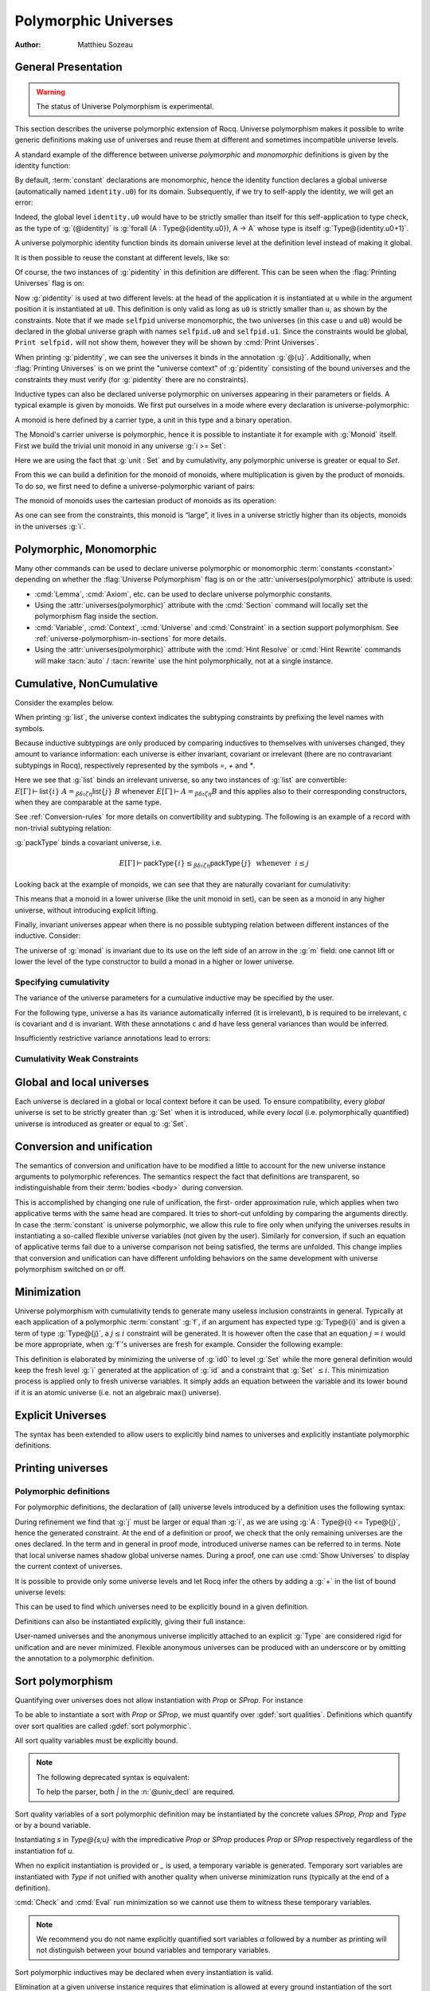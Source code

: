 .. _polymorphicuniverses:

Polymorphic Universes
======================

:Author: Matthieu Sozeau

General Presentation
---------------------

.. warning::

   The status of Universe Polymorphism is experimental.

This section describes the universe polymorphic extension of Rocq.
Universe polymorphism makes it possible to write generic definitions
making use of universes and reuse them at different and sometimes
incompatible universe levels.

A standard example of the difference between universe *polymorphic*
and *monomorphic* definitions is given by the identity function:

.. rocqtop:: in

   Definition identity {A : Type} (a : A) := a.

By default, :term:`constant` declarations are monomorphic, hence the identity
function declares a global universe (automatically named ``identity.u0``) for its domain.
Subsequently, if we try to self-apply the identity, we will get an
error:

.. rocqtop:: all

   Fail Definition selfid := identity (@identity).

Indeed, the global level ``identity.u0`` would have to be strictly smaller than
itself for this self-application to type check, as the type of
:g:`(@identity)` is :g:`forall (A : Type@{identity.u0}), A -> A` whose type is itself
:g:`Type@{identity.u0+1}`.

A universe polymorphic identity function binds its domain universe
level at the definition level instead of making it global.

.. rocqtop:: in

   Polymorphic Definition pidentity {A : Type} (a : A) := a.

.. rocqtop:: all

   About pidentity.

It is then possible to reuse the constant at different levels, like
so:

.. rocqtop:: in

   Polymorphic Definition selfpid := pidentity (@pidentity).

Of course, the two instances of :g:`pidentity` in this definition are
different. This can be seen when the :flag:`Printing Universes` flag is on:

.. rocqtop:: all

   Set Printing Universes.
   Print selfpid.

Now :g:`pidentity` is used at two different levels: at the head of the
application it is instantiated at ``u`` while in the argument position
it is instantiated at ``u0``. This definition is only valid as long as
``u0`` is strictly smaller than ``u``, as shown by the constraints.
Note that if we made ``selfpid`` universe monomorphic, the two
universes (in this case ``u`` and ``u0``) would be declared in the
global universe graph with names ``selfpid.u0`` and ``selfpid.u1``.
Since the constraints would be global, ``Print selfpid.`` will
not show them, however they will be shown by :cmd:`Print Universes`.

When printing :g:`pidentity`, we can see the universes it binds in
the annotation :g:`@{u}`. Additionally, when
:flag:`Printing Universes` is on we print the "universe context" of
:g:`pidentity` consisting of the bound universes and the
constraints they must verify (for :g:`pidentity` there are no constraints).

Inductive types can also be declared universe polymorphic on
universes appearing in their parameters or fields. A typical example
is given by monoids. We first put ourselves in a mode where every declaration
is universe-polymorphic:

.. rocqtop:: in

   Set Universe Polymorphism.

.. rocqtop:: in

   Record Monoid := { mon_car :> Type; mon_unit : mon_car;
     mon_op : mon_car -> mon_car -> mon_car }.

A monoid is here defined by a carrier type, a unit in this type
and a binary operation.

.. rocqtop:: all

   Print Monoid.

The Monoid's carrier universe is polymorphic, hence it is possible to
instantiate it for example with :g:`Monoid` itself. First we build the
trivial unit monoid in any universe :g:`i >= Set`:

.. rocqtop:: in

   Definition unit_monoid@{i} : Monoid@{i} :=
     {| mon_car := unit; mon_unit := tt; mon_op x y := tt |}.

Here we are using the fact that :g:`unit : Set` and by cumulativity,
any polymorphic universe is greater or equal to `Set`.

From this we can build a definition for the monoid of monoids,
where multiplication is given by the product of monoids. To do so, we
first need to define a universe-polymorphic variant of pairs:

.. rocqtop:: in

  Record pprod@{i j} (A : Type@{i}) (B : Type@{j}) : Type@{max(i,j)} :=
    ppair { pfst : A; psnd : B }.

  Arguments ppair {A} {B}.
  Infix "**" := pprod (at level 40, left associativity) : type_scope.
  Notation "( x ; y ; .. ; z )" := (ppair .. (ppair x y) .. z) (at level 0) : core_scope.

The monoid of monoids uses the cartesian product of monoids as its operation:

.. rocqtop:: in

    Definition monoid_op@{i} (m m' : Monoid@{i}) (x y : mon_car m ** mon_car m') :
       mon_car m ** mon_car m' :=
      let (l, r) := x in
      let (l', r') := y in
      (mon_op m l l'; mon_op m' r r').

    Definition prod_monoid@{i} (m m' : Monoid@{i}): Monoid@{i} :=
      {| mon_car := (m ** m')%type;
         mon_unit := (mon_unit m; mon_unit m');
         mon_op := (monoid_op m m') |}.

    Definition monoids_monoid@{i j | i < j} : Monoid@{j} :=
      {| mon_car := Monoid@{i};
         mon_unit := unit_monoid@{i};
         mon_op := prod_monoid@{i} |}.

.. rocqtop:: all

   Print monoids_monoid.

As one can see from the constraints, this monoid is “large”, it lives
in a universe strictly higher than its objects, monoids in the universes :g:`i`.

Polymorphic, Monomorphic
-------------------------

.. attr:: universes(polymorphic{? = {| yes | no } })
   :name: universes(polymorphic); Polymorphic; Monomorphic

   This :term:`boolean attribute` can be used to control whether universe
   polymorphism is enabled in the definition of an inductive type.
   There is also a legacy syntax using the ``Polymorphic`` prefix (see
   :n:`@legacy_attr`) which, as shown in the examples, is more
   commonly used.

   When ``universes(polymorphic=no)`` is used, global universe constraints
   are produced, even when the :flag:`Universe Polymorphism` flag is
   on. There is also a legacy syntax using the ``Monomorphic`` prefix
   (see :n:`@legacy_attr`).

.. flag:: Universe Polymorphism

   This :term:`flag` is off by default.  When it is on, new declarations are
   polymorphic unless the :attr:`universes(polymorphic=no) <universes(polymorphic)>`
   attribute is used to override the default.

Many other commands can be used to declare universe polymorphic or
monomorphic :term:`constants <constant>` depending on whether the :flag:`Universe
Polymorphism` flag is on or the :attr:`universes(polymorphic)`
attribute is used:

- :cmd:`Lemma`, :cmd:`Axiom`, etc. can be used to declare universe
  polymorphic constants.

- Using the :attr:`universes(polymorphic)` attribute with the
  :cmd:`Section` command will locally set the polymorphism flag inside
  the section.

- :cmd:`Variable`, :cmd:`Context`, :cmd:`Universe` and
  :cmd:`Constraint` in a section support polymorphism. See
  :ref:`universe-polymorphism-in-sections` for more details.

- Using the :attr:`universes(polymorphic)` attribute with the
  :cmd:`Hint Resolve` or :cmd:`Hint Rewrite` commands will make
  :tacn:`auto` / :tacn:`rewrite` use the hint polymorphically, not at
  a single instance.

.. _cumulative:

Cumulative, NonCumulative
-------------------------

.. attr:: universes(cumulative{? = {| yes | no } })
   :name: universes(cumulative); Cumulative; NonCumulative

   Polymorphic inductive types, coinductive types, variants and
   records can be declared cumulative using this :term:`boolean attribute`
   or the legacy ``Cumulative`` prefix (see :n:`@legacy_attr`) which, as
   shown in the examples, is more commonly used.

   This means that two instances of the same inductive type (family)
   are convertible based on the universe variances; they do not need
   to be equal.

   When the attribtue is off, the inductive type is non-cumulative
   even if the :flag:`Polymorphic Inductive Cumulativity` flag is on.
   There is also a legacy syntax using the ``NonCumulative`` prefix
   (see :n:`@legacy_attr`).

   This means that two instances of the same inductive type (family)
   are convertible only if all the universes are equal.

   .. exn:: The cumulative attribute can only be used in a polymorphic context.

      Using this attribute requires being in a polymorphic context,
      i.e. either having the :flag:`Universe Polymorphism` flag on, or
      having used the :attr:`universes(polymorphic)` attribute as
      well.

   .. note::

      :n:`#[ universes(polymorphic{? = yes }), universes(cumulative{? = {| yes | no } }) ]` can be
      abbreviated into :n:`#[ universes(polymorphic{? = yes }, cumulative{? = {| yes | no } }) ]`.

.. flag:: Polymorphic Inductive Cumulativity

   When this :term:`flag` is on (it is off by default), it makes all
   subsequent *polymorphic* inductive definitions cumulative, unless
   the :attr:`universes(cumulative=no) <universes(cumulative)>` attribute is
   used to override the default.  It has no effect on *monomorphic* inductive definitions.

Consider the examples below.

.. rocqtop:: in reset

   Polymorphic Cumulative Inductive list {A : Type} :=
   | nil : list
   | cons : A -> list -> list.

.. rocqtop:: all

   Set Printing Universes.
   Print list.

When printing :g:`list`, the universe context indicates the subtyping
constraints by prefixing the level names with symbols.

Because inductive subtypings are only produced by comparing inductives
to themselves with universes changed, they amount to variance
information: each universe is either invariant, covariant or
irrelevant (there are no contravariant subtypings in Rocq),
respectively represented by the symbols `=`, `+` and `*`.

Here we see that :g:`list` binds an irrelevant universe, so any two
instances of :g:`list` are convertible: :math:`E[Γ] ⊢ \mathsf{list}@\{i\}~A
=_{βδιζη} \mathsf{list}@\{j\}~B` whenever :math:`E[Γ] ⊢ A =_{βδιζη} B` and
this applies also to their corresponding constructors, when
they are comparable at the same type.

See :ref:`Conversion-rules` for more details on convertibility and subtyping.
The following is an example of a record with non-trivial subtyping relation:

.. rocqtop:: all

   Polymorphic Cumulative Record packType := {pk : Type}.
   About packType.

:g:`packType` binds a covariant universe, i.e.

.. math::

   E[Γ] ⊢ \mathsf{packType}@\{i\} ≤_{βδιζη}
   \mathsf{packType}@\{j\}~\mbox{ whenever }~i ≤ j

Looking back at the example of monoids, we can see that they are naturally
covariant for cumulativity:

.. rocqtop:: in

   Set Universe Polymorphism.

   Cumulative Record Monoid := {
     mon_car :> Type;
     mon_unit : mon_car;
     mon_op : mon_car -> mon_car -> mon_car }.

.. rocqtop:: all

   Set Printing Universes.
   Print Monoid.

This means that a monoid in a lower universe (like the unit monoid in set), can
be seen as a monoid in any higher universe, without introducing explicit lifting.

.. rocqtop:: in

   Definition unit_monoid : Monoid@{Set} :=
     {| mon_car := unit; mon_unit := tt; mon_op x y := tt |}.

.. rocqtop:: all

   Monomorphic Universe i.

   Check unit_monoid : Monoid@{i}.

Finally, invariant universes appear when there is no possible subtyping relation
between different instances of the inductive. Consider:

.. rocqtop:: in

   Polymorphic Cumulative Record monad@{i} := {
      m : Type@{i} -> Type@{i};
      unit : forall (A : Type@{i}), A -> m A }.

.. rocqtop:: all

   Set Printing Universes.
   Print monad.

The universe of :g:`monad` is invariant due to its use on the left side of an arrow in
the :g:`m` field: one cannot lift or lower the level of the type constructor to build a
monad in a higher or lower universe.

Specifying cumulativity
~~~~~~~~~~~~~~~~~~~~~~~

The variance of the universe parameters for a cumulative inductive may be specified by the user.

For the following type, universe ``a`` has its variance automatically
inferred (it is irrelevant), ``b`` is required to be irrelevant,
``c`` is covariant and ``d`` is invariant. With these annotations
``c`` and ``d`` have less general variances than would be inferred.

.. rocqtop:: all

   Polymorphic Cumulative Inductive Dummy@{a *b +c =d} : Prop := dummy.
   About Dummy.

Insufficiently restrictive variance annotations lead to errors:

.. rocqtop:: all

   Fail Polymorphic Cumulative Record bad@{*a} := {p : Type@{a}}.

.. example:: Demonstration of universe variances

   .. rocqtop:: in

      Set Printing Universes.
      Set Universe Polymorphism.
      Set Polymorphic Inductive Cumulativity.

      Inductive Invariant @{=u} : Type@{u}.
      Inductive Covariant @{+u} : Type@{u}.
      Inductive Irrelevant@{*u} : Type@{u}.

      Section Universes.
        Universe low high.
        Constraint low < high.

        (* An invariant universe blocks cumulativity from upper or lower levels. *)
        Axiom inv_low  : Invariant@{low}.
        Axiom inv_high : Invariant@{high}.
   .. rocqtop:: all

        Fail Check (inv_low : Invariant@{high}).
        Fail Check (inv_high : Invariant@{low}).
   .. rocqtop:: in

        (* A covariant universe allows cumulativity from a lower level. *)
        Axiom co_low  : Covariant@{low}.
        Axiom co_high : Covariant@{high}.
   .. rocqtop:: all

        Check (co_low : Covariant@{high}).
        Fail Check (co_high : Covariant@{low}).
   .. rocqtop:: in

        (* An irrelevant universe allows cumulativity from any level *)
        Axiom irr_low  : Irrelevant@{low}.
        Axiom irr_high : Irrelevant@{high}.
   .. rocqtop:: all

        Check (irr_low : Irrelevant@{high}).
        Check (irr_high : Irrelevant@{low}).
   .. rocqtop:: in

      End Universes.

.. example:: A proof using cumulativity

   .. rocqtop:: in reset

      Set Universe Polymorphism.
      Set Polymorphic Inductive Cumulativity.
      Set Printing Universes.

      Inductive eq@{i} {A : Type@{i}} (x : A) : A -> Type@{i} := eq_refl : eq x x.

   .. rocqtop:: all

      Print eq.

   The universe of :g:`eq` is irrelevant here, hence proofs of equalities can
   inhabit any universe.  The universe must be big enough to fit `A`.

   .. rocqtop:: in

      Definition funext_type@{a b e} (A : Type@{a}) (B : A -> Type@{b})
      := forall f g : (forall a, B a),
                      (forall x, eq@{e} (f x) (g x))
                      -> eq@{e} f g.

      Section down.
          Universes a b e e'.
          Constraint e' < e.
          Lemma funext_down {A B}
            (H : @funext_type@{a b e} A B) : @funext_type@{a b e'} A B.
          Proof.
            exact H.
          Defined.
      End down.

Cumulativity Weak Constraints
~~~~~~~~~~~~~~~~~~~~~~~~~~~~~

.. flag:: Cumulativity Weak Constraints

   When set, which is the default, this :term:`flag` causes "weak" constraints to be produced
   when comparing universes in an irrelevant position. Processing weak
   constraints is delayed until minimization time. A weak constraint
   between `u` and `v` when neither is smaller than the other and
   one is flexible causes them to be unified. Otherwise the constraint is
   silently discarded.

   This heuristic is experimental and may change in future versions.
   Disabling weak constraints is more predictable but may produce
   arbitrary numbers of universes.


Global and local universes
---------------------------

Each universe is declared in a global or local context before it
can be used. To ensure compatibility, every *global* universe is set
to be strictly greater than :g:`Set` when it is introduced, while every
*local* (i.e. polymorphically quantified) universe is introduced as
greater or equal to :g:`Set`.


Conversion and unification
---------------------------

The semantics of conversion and unification have to be modified a
little to account for the new universe instance arguments to
polymorphic references. The semantics respect the fact that
definitions are transparent, so indistinguishable from their :term:`bodies <body>`
during conversion.

This is accomplished by changing one rule of unification, the first-
order approximation rule, which applies when two applicative terms
with the same head are compared. It tries to short-cut unfolding by
comparing the arguments directly. In case the :term:`constant` is universe
polymorphic, we allow this rule to fire only when unifying the
universes results in instantiating a so-called flexible universe
variables (not given by the user). Similarly for conversion, if such
an equation of applicative terms fail due to a universe comparison not
being satisfied, the terms are unfolded. This change implies that
conversion and unification can have different unfolding behaviors on
the same development with universe polymorphism switched on or off.


Minimization
-------------

Universe polymorphism with cumulativity tends to generate many useless
inclusion constraints in general. Typically at each application of a
polymorphic :term:`constant` :g:`f`, if an argument has expected type :g:`Type@{i}`
and is given a term of type :g:`Type@{j}`, a :math:`j ≤ i` constraint will be
generated. It is however often the case that an equation :math:`j = i` would
be more appropriate, when :g:`f`\'s universes are fresh for example.
Consider the following example:

.. rocqtop:: none

   Polymorphic Definition pidentity {A : Type} (a : A) := a.

.. rocqtop:: in

   Definition id0 := @pidentity nat 0.

.. rocqtop:: all

   Set Printing Universes.
   Print id0.

This definition is elaborated by minimizing the universe of :g:`id0` to
level :g:`Set` while the more general definition would keep the fresh level
:g:`i` generated at the application of :g:`id` and a constraint that :g:`Set` :math:`≤ i`.
This minimization process is applied only to fresh universe variables.
It simply adds an equation between the variable and its lower bound if
it is an atomic universe (i.e. not an algebraic max() universe).

.. flag:: Universe Minimization ToSet

   Turning this :term:`flag` off (it is on by default) disallows minimization
   to the sort :g:`Set` and only collapses floating universes between
   themselves.

.. _explicit-universes:

Explicit Universes
-------------------

.. insertprodn universe_name univ_constraint

.. prodn::
   universe_name ::= @qualid
   | Set
   | Prop
   univ_annot ::= @%{ {* @univ_level_or_quality } {? {| %| | ; } {* @univ_level_or_quality } } %}
   univ_level_or_quality ::= Set
   | SProp
   | Prop
   | Type
   | _
   | @qualid
   univ_decl ::= @%{ {? {* @ident } {| %| | ; } } {* @ident } {? + } {? %| {*, @univ_constraint } {? + } } %}
   cumul_univ_decl ::= @%{ {? {* @ident } {| %| | ; } } {* {? {| + | = | * } } @ident } {? + } {? %| {*, @univ_constraint } {? + } } %}
   univ_constraint ::= @universe_name {| < | = | <= } @universe_name

The syntax has been extended to allow users to explicitly bind names
to universes and explicitly instantiate polymorphic definitions.

.. cmd:: Universe {+ @ident }
         Universes {+ @ident }

   In the monomorphic case, declares new global universes
   with the given names.  Global universe names live in a separate namespace.
   The command supports the :attr:`universes(polymorphic)` attribute (or
   the ``Polymorphic`` legacy attribute) only in sections, meaning the universe
   quantification will be discharged for each section definition
   independently.

   .. exn:: Polymorphic universes can only be declared inside sections, use Monomorphic Universe instead.
      :undocumented:

.. cmd:: Constraint {+, @univ_constraint }

   Declares new constraints between named universes.

   If consistent, the constraints are then enforced in the global
   environment. Like :cmd:`Universe`, it can be used with the
   :attr:`universes(polymorphic)` attribute (or the ``Polymorphic``
   legacy attribute) in sections only to declare constraints discharged at
   section closing time. One cannot declare a global constraint on
   polymorphic universes.

   .. exn:: Undeclared universe @ident.
      :undocumented:

   .. exn:: Universe inconsistency.
      :undocumented:

   .. exn:: Polymorphic universe constraints can only be declared inside sections, use Monomorphic Constraint instead
      :undocumented:

.. _printing-universes:

Printing universes
------------------

.. flag:: Printing Universes

   Turn this :term:`flag` on to activate the display of the actual level of each
   occurrence of :g:`Type`. See :ref:`Sorts` for details. This wizard flag, in
   combination with :flag:`Printing All` can help to diagnose failures to unify
   terms apparently identical but internally different in the Calculus of Inductive
   Constructions.

.. cmd:: Print {? Sorted } Universes {? Subgraph ( {* @debug_univ_name } ) } {? {| With | Without } Constraint Sources } {? @string }
   :name: Print Universes

   .. insertprodn debug_univ_name debug_univ_name

   .. prodn::
      debug_univ_name ::= @qualid
      | @string

   This command can be used to print the constraints on the internal level
   of the occurrences of :math:`\Type` (see :ref:`Sorts`).

   The :n:`Subgraph` clause limits the printed graph to the requested
   names (adjusting constraints to preserve the implied transitive
   constraints between kept universes). :n:`@debug_univ_name` is
   `:n:`@qualid` for named universes (e.g. `eq.u0`), and :n:`@string`
   for raw universe expressions (e.g. `"Stdlib.Init.Logic.1"`).

   By default when printing a subgraph `Print Universes` attempts to
   find and print the source of the constraints. This can be
   controlled by providing `With Constraint Sources` or `Without
   Constraint Sources`.

   .. rocqtop:: in

      Monomorphic Universes a b c.
      Monomorphic Definition make_a_le_b (F:Type@{b} -> Prop) (X:Type@{a}) := F X.
      Monomorphic Definition make_b_le_c (F:Type@{c} -> Prop) (X:Type@{b}) := F X.
      Monomorphic Definition make_c_le_a (F:Type@{a} -> Prop) (X:Type@{c}) := F X.

   .. rocqtop:: all

      Print Universes Subgraph (a c).

   .. coqrst gets confused if we use a < c as it thinks there's a prompt
      this isn't a problem with a = c (for some reason it's
      also not a problem with the implicit Set < a)

   .. note::

      The integer in raw universe expressions is extremely unstable,
      so raw universe expressions should not be used outside debugging sessions.

   The :n:`Sorted` clause makes each universe
   equivalent to a numbered label reflecting its level (with a linear
   ordering) in the universe hierarchy.

   :n:`@string` is an optional output filename.
   If :n:`@string` ends in ``.dot`` or ``.gv``, the constraints are printed in the DOT
   language, and can be processed by Graphviz tools. The format is
   unspecified if `string` doesn’t end in ``.dot`` or ``.gv``.
   If :n:`@string` is a relative filename, it refers to the directory
   specified by the command line option `-output-directory`, if set
   (see :ref:`command-line-options`) and otherwise, the current
   directory. Use :cmd:`Pwd` to display the current directory.

Polymorphic definitions
~~~~~~~~~~~~~~~~~~~~~~~

For polymorphic definitions, the declaration of (all) universe levels
introduced by a definition uses the following syntax:

.. rocqtop:: in

   Polymorphic Definition le@{i j} (A : Type@{i}) : Type@{j} := A.

.. rocqtop:: all

   Print le.

During refinement we find that :g:`j` must be larger or equal than :g:`i`, as we
are using :g:`A : Type@{i} <= Type@{j}`, hence the generated constraint. At the
end of a definition or proof, we check that the only remaining
universes are the ones declared. In the term and in general in proof
mode, introduced universe names can be referred to in terms. Note that
local universe names shadow global universe names. During a proof, one
can use :cmd:`Show Universes` to display the current context of universes.

It is possible to provide only some universe levels and let Rocq infer the others
by adding a :g:`+` in the list of bound universe levels:

.. rocqtop:: all

   Fail Definition foobar@{u} : Type@{u} := Type.
   Definition foobar@{u +} : Type@{u} := Type.
   Set Printing Universes.
   Print foobar.

This can be used to find which universes need to be explicitly bound in a given
definition.

Definitions can also be instantiated explicitly, giving their full
instance:

.. rocqtop:: all

   Check (pidentity@{Set}).
   Monomorphic Universes k l.
   Check (le@{k l}).

User-named universes and the anonymous universe implicitly attached to
an explicit :g:`Type` are considered rigid for unification and are never
minimized. Flexible anonymous universes can be produced with an
underscore or by omitting the annotation to a polymorphic definition.

.. rocqtop:: all

   Check (fun x => x) : Type -> Type.
   Check (fun x => x) : Type -> Type@{_}.

   Check le@{k _}.
   Check le.

.. flag:: Strict Universe Declaration

   Turning this :term:`flag` off allows one to freely use
   identifiers for universes without declaring them first, with the
   semantics that the first use declares it. In this mode, the universe
   names are not associated with the definition or proof once it has been
   defined. This is meant mainly for debugging purposes.

.. flag:: Private Polymorphic Universes

   This :term:`flag`, on by default, removes universes which appear only in
   the :term:`body` of an opaque polymorphic definition from the definition's
   universe arguments. As such, no value needs to be provided for
   these universes when instantiating the definition. Universe
   constraints are automatically adjusted.

   Consider the following definition:

   .. rocqtop:: in

      Lemma foo@{i} : Type@{i}.
      Proof. exact Type. Qed.

   .. rocqtop:: all

      Print foo.

   The universe :g:`Top.xxx` for the :g:`Type` in the :term:`body` cannot be accessed, we
   only care that one exists for any instantiation of the universes
   appearing in the type of :g:`foo`. This is guaranteed when the
   transitive constraint ``Set <= Top.xxx < i`` is verified. Then when
   using the :term:`constant` we don't need to put a value for the inner
   universe:

   .. rocqtop:: all

      Check foo@{_}.

   and when not looking at the :term:`body` we don't mention the private
   universe:

   .. rocqtop:: all

      About foo.

   To recover the same behavior with regard to universes as
   :g:`Defined`, the :flag:`Private Polymorphic Universes` flag may
   be unset:

   .. rocqtop:: in

      Unset Private Polymorphic Universes.

      Lemma bar : Type. Proof. exact Type. Qed.

   .. rocqtop:: all

      About bar.
      Fail Check bar@{_}.
      Check bar@{_ _}.

   Note that named universes are always public.

   .. rocqtop:: in

      Set Private Polymorphic Universes.
      Unset Strict Universe Declaration.

      Lemma baz : Type@{outer}. Proof. exact Type@{inner}. Qed.

   .. rocqtop:: all

      About baz.

.. _sort-polymorphism:

Sort polymorphism
-----------------

Quantifying over universes does not allow instantiation with `Prop` or `SProp`. For instance

.. rocqtop:: in reset

   Polymorphic Definition type@{u} := Type@{u}.

.. rocqtop:: all

   Fail Check type@{Prop}.

To be able to instantiate a sort with `Prop` or `SProp`, we must
quantify over :gdef:`sort qualities`. Definitions which quantify over
sort qualities are called :gdef:`sort polymorphic`.

All sort quality variables must be explicitly bound.

.. rocqtop:: all

   Polymorphic Definition sort@{s ; u} := Type@{s;u}.

.. note::

   The following deprecated syntax is equivalent:

   .. rocqtop:: all warn

      Polymorphic Definition sort'@{s | u |} := Type@{s|u}.

   To help the parser, both `|` in the :n:`@univ_decl` are required.

Sort quality variables of a sort polymorphic definition may be
instantiated by the concrete values `SProp`, `Prop` and `Type` or by a
bound variable.

Instantiating `s` in `Type@{s;u}` with the impredicative `Prop` or
`SProp` produces `Prop` or `SProp` respectively regardless of the
instantiation fof `u`.

.. rocqtop:: all

   Eval cbv in sort@{Prop;Set}.
   Eval cbv in sort@{Type;Set}.

When no explicit instantiation is provided or `_` is used, a temporary
variable is generated. Temporary sort variables are instantiated with
`Type` if not unified with another quality when universe minimization
runs (typically at the end of a definition).

:cmd:`Check` and :cmd:`Eval` run minimization so we cannot use them to
witness these temporary variables.

.. rocqtop:: in

   Goal True.
   Set Printing Universes.

.. rocqtop:: all abort

   let c := constr:(sort) in idtac c.

.. note::

   We recommend you do not name explicitly quantified sort variables
   `α` followed by a number as printing will not distinguish between
   your bound variables and temporary variables.

Sort polymorphic inductives may be declared when every instantiation
is valid.

Elimination at a given universe instance requires that elimination is
allowed at every ground instantiation of the sort variables in the
instance. Additionally if the output sort at the given universe
instance is sort polymorphic, the return type of the elimination must
be at the same quality. These restrictions ignore :flag:`Definitional
UIP`.

For instance

.. rocqtop:: all reset

   Set Universe Polymorphism.

   Inductive Squash@{s;u} (A:Type@{s;u}) : Prop := squash (_:A).

Elimination to `Prop` and `SProp` is always allowed, so `Squash_ind`
and `Squash_sind` are automatically defined.

Elimination to `Type` is not allowed with variable `s`, because the
instantiation `s := Type` does not allow elimination to `Type`.

However elimination to `Type` or to a polymorphic sort with `s := Prop` is allowed:

.. rocqtop:: all

   Definition Squash_Prop_rect A (P:Squash@{Prop;_} A -> Type)
     (H:forall x, P (squash _ x))
     : forall s, P s
     := fun s => match s with squash _ x => H x end.

   Definition Squash_Prop_srect@{s;u +} A (P:Squash@{Prop;_} A -> Type@{s;u})
     (H:forall x, P (squash _ x))
     : forall s, P s
     := fun s => match s with squash _ x => H x end.

.. note::

   Since inductive types with sort polymorphic output may only be
   polymorphically eliminated to the same sort quality, containers
   such as sigma types may be better defined as primitive records (which
   do not have this restriction) when possible.

   .. rocqtop:: all

      Set Primitive Projections.
      Record sigma@{s;u v} (A:Type@{s;u}) (B:A -> Type@{s;v})
        : Type@{s;max(u,v)}
        := pair { pr1 : A; pr2 : B pr1 }.

.. flag:: Printing Sort Qualities

   By default when :flag:`Printing Universes` is on, sorts at floating
   sort qualities will print their quality. Turning this :term:`flag` off will
   instead print them as though the quality was `Type` (which it will
   become at the end of the definition unless it is unified with
   another rigid quality).

Explicit Sorts
---------------

Similar to universes, fresh global sorts can be declared with the :cmd:`Sort`.

.. cmd:: Sort {+ @ident }
         Sorts {+ @ident }

   In the monomorphic case, declares new global sort qualities
   with the given names.  Global quality names live in their own namespace.
   Inside sections, the command respects the `Universe Polymorphism` flag,
   either set globally or locally through the :attr:`universes(polymorphic)` attribute (or
   the ``Polymorphic`` legacy attribute), meaning the sort
   quantification will be discharged for each section definition
   independently. Polymorphic sort qualities are forbidden outside sections.

  .. exn:: Polymorphic sorts can only be declared inside sections, use #[universe(polymorphic=no)] Sort in order to declare a global sort.

    Generated when a :cmd:`Sort` command is issued outside a section with universe polymorphism set.
    Either scope the :cmd:`Sort` with an enclosing :cmd:`Section` or be explicit about creating a global sort
    by turning universe polymorphism off.

  .. exn:: Cannot declare global sort qualities inside module types.

    The :cmd:`Sort` command is not supported inside module types.

.. cmd:: Print Sorts

   Print the list of global named sorts in the current global environment. Use :cmd:`Show Universes` to print sort variables local to a proof context.

  .. rocqtop:: all

    Set Universe Polymorphism.

    (* A global sort named g. *)
    #[universes(polymorphic=no)]
    Sort g.

    Print Sorts.

    (* Universe of g-sorted type. *)
    Definition G@{l|} : Type@{l+1} := Type@{g;l}.

    Section LocalSorts.
      Sort u v w.

      Definition arr2@{l|} (A : Type@{u;l}) (B : Type@{v;l}) (C : Type@{w;l}) : Type@{w;l} :=
        A -> B -> C.

      Print Sorts.

      Sort x y.

      Definition arr1@{l|} (X : Type@{x;l}) (Y : Type@{y;l}) : Type@{y;l} :=
        X -> Y.

      Print Sorts.

    End LocalSorts.

    (* The sorts u, v, w, x and y are no longer present. *)
    Print Sorts.

    (* Equivalent definition of arr2 outside the section LocalSorts. *)
    Definition arr2'@{u v w ; l |} (A : Type@{u;l}) (B : Type@{v;l}) (C : Type@{w;l}) : Type@{w;l} :=
        A -> B -> C.

    (* All sort declarations of the section are bound, even the unused one. *)
    About arr1.

.. _universe-polymorphism-in-sections:

Universe polymorphism and sections
----------------------------------

:cmd:`Variables`, :cmd:`Context`, :cmd:`Universe` and
:cmd:`Constraint` in a section support polymorphism. This means that
the universe variables and their associated constraints are discharged
polymorphically over definitions that use them. In other words, two
definitions in the section sharing a common variable will both get
parameterized by the universes produced by the variable declaration.
This is in contrast to a “mononorphic” variable which introduces
global universes and constraints, making the two definitions depend on
the *same* global universes associated with the variable.

It is possible to mix universe polymorphism and monomorphism in
sections, except in the following ways:

- no monomorphic constraint may refer to a polymorphic universe:

  .. rocqtop:: all reset

     Section Foo.

       Polymorphic Universe i.
       Fail Constraint i = i.

  This includes constraints implicitly declared by commands such as
  :cmd:`Variable`, which may need to be used with universe
  polymorphism activated (locally by attribute or globally by option):

  .. rocqtop:: all

     Fail Variable A : (Type@{i} : Type).
     Polymorphic Variable A : (Type@{i} : Type).

  (in the above example the anonymous :g:`Type` constrains polymorphic
  universe :g:`i` to be strictly smaller.)

- no monomorphic :term:`constant` or inductive may be declared if polymorphic
  universes or universe constraints are present.

These restrictions are required in order to produce a sensible result
when closing the section (the requirement on :term:`constants <constant>` and inductive types
is stricter than the one on constraints, because constants and
inductives are abstracted by *all* the section's polymorphic universes
and constraints).
